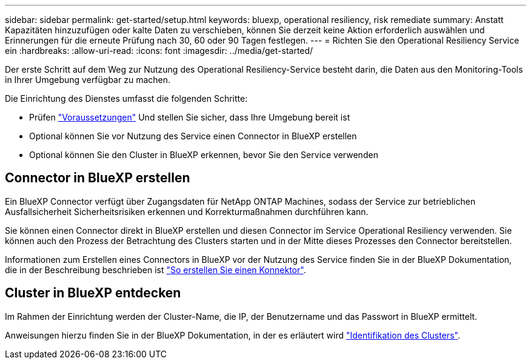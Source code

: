 ---
sidebar: sidebar 
permalink: get-started/setup.html 
keywords: bluexp, operational resiliency, risk remediate 
summary: Anstatt Kapazitäten hinzuzufügen oder kalte Daten zu verschieben, können Sie derzeit keine Aktion erforderlich auswählen und Erinnerungen für die erneute Prüfung nach 30, 60 oder 90 Tagen festlegen. 
---
= Richten Sie den Operational Resiliency Service ein
:hardbreaks:
:allow-uri-read: 
:icons: font
:imagesdir: ../media/get-started/


[role="lead"]
Der erste Schritt auf dem Weg zur Nutzung des Operational Resiliency-Service besteht darin, die Daten aus den Monitoring-Tools in Ihrer Umgebung verfügbar zu machen.

Die Einrichtung des Dienstes umfasst die folgenden Schritte:

* Prüfen link:../get-started/prerequisites.html["Voraussetzungen"] Und stellen Sie sicher, dass Ihre Umgebung bereit ist
* Optional können Sie vor Nutzung des Service einen Connector in BlueXP erstellen
* Optional können Sie den Cluster in BlueXP erkennen, bevor Sie den Service verwenden




== Connector in BlueXP erstellen

Ein BlueXP Connector verfügt über Zugangsdaten für NetApp ONTAP Machines, sodass der Service zur betrieblichen Ausfallsicherheit Sicherheitsrisiken erkennen und Korrekturmaßnahmen durchführen kann.

Sie können einen Connector direkt in BlueXP erstellen und diesen Connector im Service Operational Resiliency verwenden. Sie können auch den Prozess der Betrachtung des Clusters starten und in der Mitte dieses Prozesses den Connector bereitstellen.

Informationen zum Erstellen eines Connectors in BlueXP vor der Nutzung des Service finden Sie in der BlueXP Dokumentation, die in der Beschreibung beschrieben ist https://docs.netapp.com/us-en/cloud-manager-setup-admin/concept-connectors.html["So erstellen Sie einen Konnektor"^].



== Cluster in BlueXP entdecken

Im Rahmen der Einrichtung werden der Cluster-Name, die IP, der Benutzername und das Passwort in BlueXP ermittelt.

Anweisungen hierzu finden Sie in der BlueXP Dokumentation, in der es erläutert wird https://docs.netapp.com/us-en/cloud-manager-setup-admin/index.html["Identifikation des Clusters"^].
